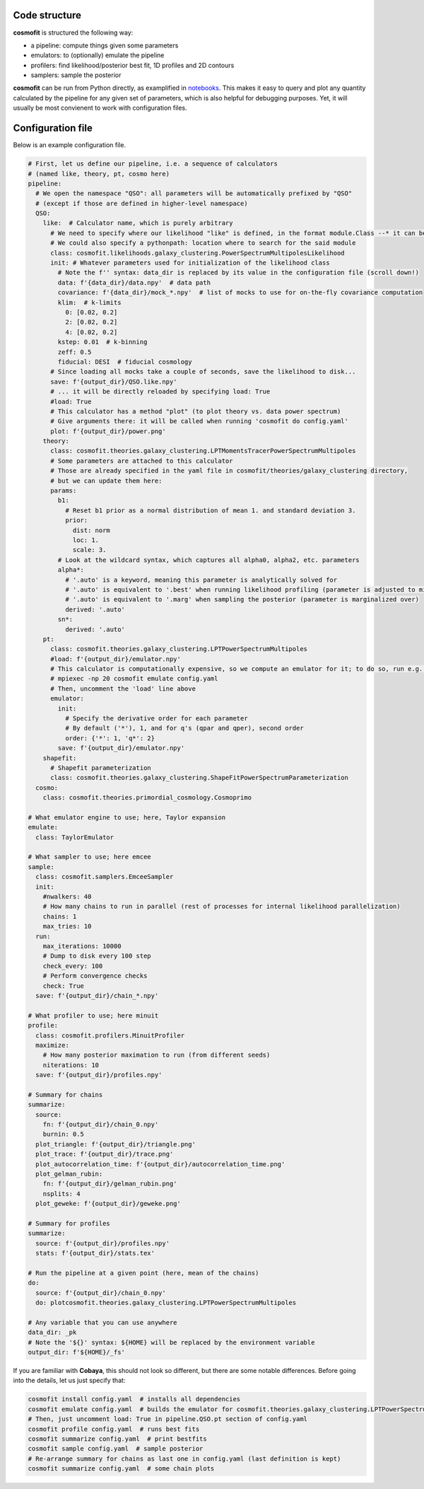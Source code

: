 .. _user-config:


Code structure
==============
**cosmofit** is structured the following way:

* a pipeline: compute things given some parameters
* emulators: to (optionally) emulate the pipeline
* profilers: find likelihood/posterior best fit, 1D profiles and 2D contours
* samplers: sample the posterior


**cosmofit** can be run from Python directly, as examplified in `notebooks <https://github.com/adematti/cosmofit/blob/main/nb>`_.
This makes it easy to query and plot any quantity calculated by the pipeline for any given set of parameters, which is also helpful for debugging purposes.
Yet, it will usually be most convienent to work with configuration files.


Configuration file
==================
Below is an example configuration file.

.. code-block:: yaml

  # First, let us define our pipeline, i.e. a sequence of calculators
  # (named like, theory, pt, cosmo here)
  pipeline:
    # We open the namespace "QSO": all parameters will be automatically prefixed by "QSO"
    # (except if those are defined in higher-level namespace)
    QSO:
      like:  # Calculator name, which is purely arbitrary
        # We need to specify where our likelihood "like" is defined, in the format module.Class --* it can be anywhere!
        # We could also specify a pythonpath: location where to search for the said module
        class: cosmofit.likelihoods.galaxy_clustering.PowerSpectrumMultipolesLikelihood
        init: # Whatever parameters used for initialization of the likelihood class
          # Note the f'' syntax: data_dir is replaced by its value in the configuration file (scroll down!)
          data: f'{data_dir}/data.npy'  # data path
          covariance: f'{data_dir}/mock_*.npy'  # list of mocks to use for on-the-fly covariance computation
          klim:  # k-limits
            0: [0.02, 0.2]
            2: [0.02, 0.2]
            4: [0.02, 0.2]
          kstep: 0.01  # k-binning
          zeff: 0.5
          fiducial: DESI  # fiducial cosmology
        # Since loading all mocks take a couple of seconds, save the likelihood to disk...
        save: f'{output_dir}/QSO.like.npy'
        # ... it will be directly reloaded by specifying load: True
        #load: True
        # This calculator has a method "plot" (to plot theory vs. data power spectrum)
        # Give arguments there: it will be called when running 'cosmofit do config.yaml'
        plot: f'{output_dir}/power.png'
      theory:
        class: cosmofit.theories.galaxy_clustering.LPTMomentsTracerPowerSpectrumMultipoles
        # Some parameters are attached to this calculator
        # Those are already specified in the yaml file in cosmofit/theories/galaxy_clustering directory,
        # but we can update them here:
        params:
          b1:
            # Reset b1 prior as a normal distribution of mean 1. and standard deviation 3.
            prior:
              dist: norm
              loc: 1.
              scale: 3.
          # Look at the wildcard syntax, which captures all alpha0, alpha2, etc. parameters
          alpha*:
            # '.auto' is a keyword, meaning this parameter is analytically solved for
            # '.auto' is equivalent to '.best' when running likelihood profiling (parameter is adjusted to minimize chi2 at each step)
            # '.auto' is equivalent to '.marg' when sampling the posterior (parameter is marginalized over)
            derived: '.auto'
          sn*:
            derived: '.auto'
      pt:
        class: cosmofit.theories.galaxy_clustering.LPTPowerSpectrumMultipoles
        #load: f'{output_dir}/emulator.npy'
        # This calculator is computationally expensive, so we compute an emulator for it; to do so, run e.g.:
        # mpiexec -np 20 cosmofit emulate config.yaml
        # Then, uncomment the 'load' line above
        emulator:
          init:
            # Specify the derivative order for each parameter
            # By default ('*'), 1, and for q's (qpar and qper), second order
            order: {'*': 1, 'q*': 2}
          save: f'{output_dir}/emulator.npy'
      shapefit:
        # Shapefit parameterization
        class: cosmofit.theories.galaxy_clustering.ShapeFitPowerSpectrumParameterization
    cosmo:
      class: cosmofit.theories.primordial_cosmology.Cosmoprimo

  # What emulator engine to use; here, Taylor expansion
  emulate:
    class: TaylorEmulator

  # What sampler to use; here emcee
  sample:
    class: cosmofit.samplers.EmceeSampler
    init:
      #nwalkers: 40
      # How many chains to run in parallel (rest of processes for internal likelihood parallelization)
      chains: 1
      max_tries: 10
    run:
      max_iterations: 10000
      # Dump to disk every 100 step
      check_every: 100
      # Perform convergence checks
      check: True
    save: f'{output_dir}/chain_*.npy'

  # What profiler to use; here minuit
  profile:
    class: cosmofit.profilers.MinuitProfiler
    maximize:
      # How many posterior maximation to run (from different seeds)
      niterations: 10
    save: f'{output_dir}/profiles.npy'

  # Summary for chains
  summarize:
    source:
      fn: f'{output_dir}/chain_0.npy'
      burnin: 0.5
    plot_triangle: f'{output_dir}/triangle.png'
    plot_trace: f'{output_dir}/trace.png'
    plot_autocorrelation_time: f'{output_dir}/autocorrelation_time.png'
    plot_gelman_rubin:
      fn: f'{output_dir}/gelman_rubin.png'
      nsplits: 4
    plot_geweke: f'{output_dir}/geweke.png'

  # Summary for profiles
  summarize:
    source: f'{output_dir}/profiles.npy'
    stats: f'{output_dir}/stats.tex'

  # Run the pipeline at a given point (here, mean of the chains)
  do:
    source: f'{output_dir}/chain_0.npy'
    do: plotcosmofit.theories.galaxy_clustering.LPTPowerSpectrumMultipoles

  # Any variable that you can use anywhere
  data_dir: _pk
  # Note the '${}' syntax: ${HOME} will be replaced by the environment variable
  output_dir: f'${HOME}/_fs'


If you are familiar with **Cobaya**, this should not look so different, but there are some notable differences.
Before going into the details, let us just specify that:

.. code-block:: bash

  cosmofit install config.yaml  # installs all dependencies
  cosmofit emulate config.yaml  # builds the emulator for cosmofit.theories.galaxy_clustering.LPTPowerSpectrumMultipoles
  # Then, just uncomment load: True in pipeline.QSO.pt section of config.yaml
  cosmofit profile config.yaml  # runs best fits
  cosmofit summarize config.yaml  # print bestfits
  cosmofit sample config.yaml  # sample posterior
  # Re-arrange summary for chains as last one in config.yaml (last definition is kept)
  cosmofit summarize config.yaml  # some chain plots
